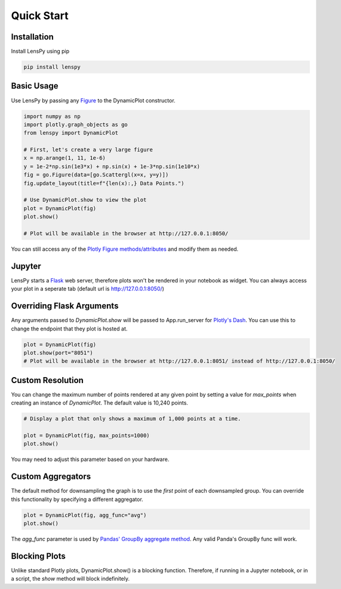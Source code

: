 Quick Start
===========

Installation
------------

Install LensPy using pip

.. code-block:: bash

  pip install lenspy

Basic Usage
-----------

Use LensPy by passing any `Figure <https://plotly.com/python-api-reference/generated/plotly.graph_objects.Figure.html>`_ to the DynamicPlot constructor.

.. code-block:: python

  import numpy as np
  import plotly.graph_objects as go
  from lenspy import DynamicPlot

  # First, let's create a very large figure
  x = np.arange(1, 11, 1e-6)
  y = 1e-2*np.sin(1e3*x) + np.sin(x) + 1e-3*np.sin(1e10*x)
  fig = go.Figure(data=[go.Scattergl(x=x, y=y)])
  fig.update_layout(title=f"{len(x):,} Data Points.")

  # Use DynamicPlot.show to view the plot
  plot = DynamicPlot(fig)
  plot.show()

  # Plot will be available in the browser at http://127.0.0.1:8050/

You can still access any of the `Plotly Figure methods/attributes <https://plotly.com/python-api-reference/generated/plotly.graph_objects.Figure.html>`_ and modify them as needed.

Jupyter
-------

LensPy starts a `Flask <https://flask.palletsprojects.com/en/1.1.x/>`_ web server, therefore plots won't be rendered in your notebook as widget. You can always access your plot in a seperate tab (default url is http://127.0.0.1:8050/)

Overriding Flask Arguments
--------------------------

Any arguments passed to `DynamicPlot.show` will be passed to App.run_server for `Plotly's Dash <https://dash.plotly.com>`_. You can use this to change the endpoint that they plot is hosted at.

.. code-block:: python

  plot = DynamicPlot(fig)
  plot.show(port="8051")
  # Plot will be available in the browser at http://127.0.0.1:8051/ instead of http://127.0.0.1:8050/


Custom Resolution
-----------------

You can change the maximum number of points rendered at any given point by setting a value for `max_points` when creating an instance of `DynamicPlot`. The default value is 10,240 points.

.. code-block:: python

  # Display a plot that only shows a maximum of 1,000 points at a time.

  plot = DynamicPlot(fig, max_points=1000)
  plot.show()

You may need to adjust this parameter based on your hardware.

Custom Aggregators
------------------

The default method for downsampling the graph is to use the *first* point of each downsampled group. You can override this functionality by specifying a different aggregator.

.. code-block:: python

  plot = DynamicPlot(fig, agg_func="avg")
  plot.show()


The `agg_func` parameter is used by `Pandas' GroupBy aggregate method <https://pandas.pydata.org/pandas-docs/stable/reference/api/pandas.core.groupby.DataFrameGroupBy.aggregate.html>`_. Any valid Panda's GroupBy func will work.

Blocking Plots
--------------

Unlike standard Plotly plots, DynamicPlot.show() is a blocking function. Therefore, if running in a Jupyter notebook, or in a script, the `show` method will block indefinitely.
